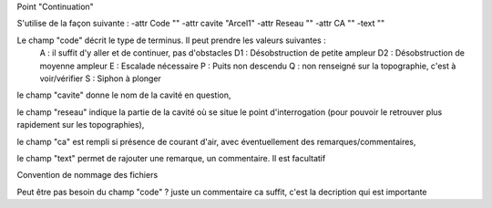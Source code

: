 Point "Continuation"

S'utilise de la façon suivante : 
-attr Code "" -attr cavite "Arcel1" -attr Reseau "" -attr CA "" -text ""

Le champ "code" décrit le type de terminus. Il peut prendre les valeurs suivantes :
    A : il suffit d'y aller et de continuer, pas d'obstacles
    D1 : Désobstruction de petite ampleur
    D2 : Désobstruction de moyenne ampleur
    E : Escalade nécessaire
    P : Puits non descendu
    Q : non renseigné sur la topographie, c'est à voir/vérifier
    S : Siphon à plonger

le champ "cavite" donne le nom de la cavité en question,

le champ "reseau" indique la partie de la cavité où se situe le point d'interrogation (pour pouvoir le retrouver plus rapidement sur les topographies),

le champ "ca" est rempli si présence de courant d'air, avec éventuellement des remarques/commentaires,

le champ "text" permet de rajouter une remarque, un commentaire. Il est facultatif



Convention de nommage des fichiers 

Peut être pas besoin du champ "code" ? juste un commentaire ca suffit, c'est la decription qui est importante  



